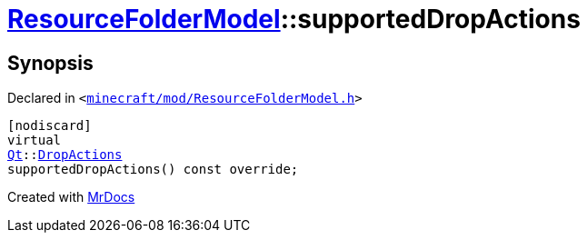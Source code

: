 [#ResourceFolderModel-supportedDropActions]
= xref:ResourceFolderModel.adoc[ResourceFolderModel]::supportedDropActions
:relfileprefix: ../
:mrdocs:


== Synopsis

Declared in `&lt;https://github.com/PrismLauncher/PrismLauncher/blob/develop/minecraft/mod/ResourceFolderModel.h#L147[minecraft&sol;mod&sol;ResourceFolderModel&period;h]&gt;`

[source,cpp,subs="verbatim,replacements,macros,-callouts"]
----
[nodiscard]
virtual
xref:Qt.adoc[Qt]::xref:Qt/DropActions.adoc[DropActions]
supportedDropActions() const override;
----



[.small]#Created with https://www.mrdocs.com[MrDocs]#
